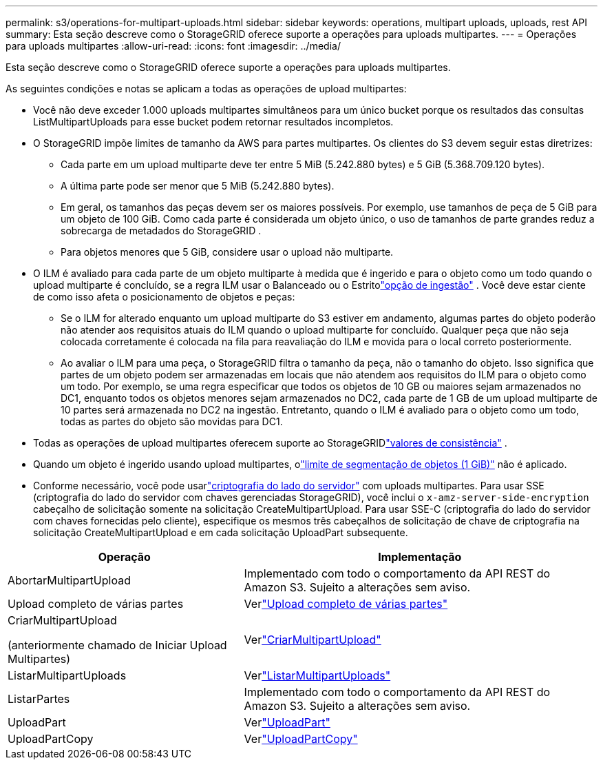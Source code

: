 ---
permalink: s3/operations-for-multipart-uploads.html 
sidebar: sidebar 
keywords: operations, multipart uploads, uploads, rest API 
summary: Esta seção descreve como o StorageGRID oferece suporte a operações para uploads multipartes. 
---
= Operações para uploads multipartes
:allow-uri-read: 
:icons: font
:imagesdir: ../media/


[role="lead"]
Esta seção descreve como o StorageGRID oferece suporte a operações para uploads multipartes.

As seguintes condições e notas se aplicam a todas as operações de upload multipartes:

* Você não deve exceder 1.000 uploads multipartes simultâneos para um único bucket porque os resultados das consultas ListMultipartUploads para esse bucket podem retornar resultados incompletos.
* O StorageGRID impõe limites de tamanho da AWS para partes multipartes.  Os clientes do S3 devem seguir estas diretrizes:
+
** Cada parte em um upload multiparte deve ter entre 5 MiB (5.242.880 bytes) e 5 GiB (5.368.709.120 bytes).
** A última parte pode ser menor que 5 MiB (5.242.880 bytes).
** Em geral, os tamanhos das peças devem ser os maiores possíveis.  Por exemplo, use tamanhos de peça de 5 GiB para um objeto de 100 GiB.  Como cada parte é considerada um objeto único, o uso de tamanhos de parte grandes reduz a sobrecarga de metadados do StorageGRID .
** Para objetos menores que 5 GiB, considere usar o upload não multiparte.


* O ILM é avaliado para cada parte de um objeto multiparte à medida que é ingerido e para o objeto como um todo quando o upload multiparte é concluído, se a regra ILM usar o Balanceado ou o Estritolink:../ilm/data-protection-options-for-ingest.html["opção de ingestão"] .  Você deve estar ciente de como isso afeta o posicionamento de objetos e peças:
+
** Se o ILM for alterado enquanto um upload multiparte do S3 estiver em andamento, algumas partes do objeto poderão não atender aos requisitos atuais do ILM quando o upload multiparte for concluído.  Qualquer peça que não seja colocada corretamente é colocada na fila para reavaliação do ILM e movida para o local correto posteriormente.
** Ao avaliar o ILM para uma peça, o StorageGRID filtra o tamanho da peça, não o tamanho do objeto.  Isso significa que partes de um objeto podem ser armazenadas em locais que não atendem aos requisitos do ILM para o objeto como um todo.  Por exemplo, se uma regra especificar que todos os objetos de 10 GB ou maiores sejam armazenados no DC1, enquanto todos os objetos menores sejam armazenados no DC2, cada parte de 1 GB de um upload multiparte de 10 partes será armazenada no DC2 na ingestão.  Entretanto, quando o ILM é avaliado para o objeto como um todo, todas as partes do objeto são movidas para DC1.


* Todas as operações de upload multipartes oferecem suporte ao StorageGRIDlink:consistency-controls.html["valores de consistência"] .
* Quando um objeto é ingerido usando upload multipartes, olink:../admin/what-object-segmentation-is.html["limite de segmentação de objetos (1 GiB)"] não é aplicado.
* Conforme necessário, você pode usarlink:using-server-side-encryption.html["criptografia do lado do servidor"] com uploads multipartes.  Para usar SSE (criptografia do lado do servidor com chaves gerenciadas StorageGRID), você inclui o `x-amz-server-side-encryption` cabeçalho de solicitação somente na solicitação CreateMultipartUpload.  Para usar SSE-C (criptografia do lado do servidor com chaves fornecidas pelo cliente), especifique os mesmos três cabeçalhos de solicitação de chave de criptografia na solicitação CreateMultipartUpload e em cada solicitação UploadPart subsequente.


[cols="2a,3a"]
|===
| Operação | Implementação 


 a| 
AbortarMultipartUpload
 a| 
Implementado com todo o comportamento da API REST do Amazon S3.  Sujeito a alterações sem aviso.



 a| 
Upload completo de várias partes
 a| 
Verlink:complete-multipart-upload.html["Upload completo de várias partes"]



 a| 
CriarMultipartUpload

(anteriormente chamado de Iniciar Upload Multipartes)
 a| 
Verlink:initiate-multipart-upload.html["CriarMultipartUpload"]



 a| 
ListarMultipartUploads
 a| 
Verlink:list-multipart-uploads.html["ListarMultipartUploads"]



 a| 
ListarPartes
 a| 
Implementado com todo o comportamento da API REST do Amazon S3.  Sujeito a alterações sem aviso.



 a| 
UploadPart
 a| 
Verlink:upload-part.html["UploadPart"]



 a| 
UploadPartCopy
 a| 
Verlink:upload-part-copy.html["UploadPartCopy"]

|===
